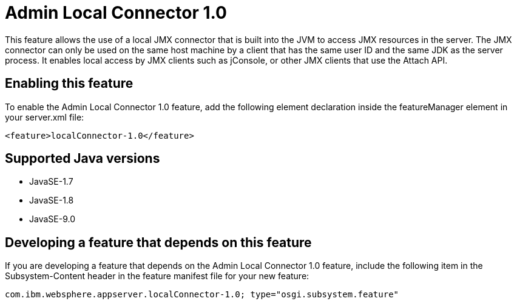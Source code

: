 = Admin Local Connector 1.0
:linkcss: 
:page-layout: feature
:nofooter: 

This feature allows the use of a local JMX connector that is built into the JVM to access JMX resources in the server. The JMX connector can only be used on the same host machine by a client that has the same user ID and the same JDK as the server process. It enables local access by JMX clients such as jConsole, or other JMX clients that use the Attach API.

== Enabling this feature
To enable the Admin Local Connector 1.0 feature, add the following element declaration inside the featureManager element in your server.xml file:


----
<feature>localConnector-1.0</feature>
----

== Supported Java versions

* JavaSE-1.7
* JavaSE-1.8
* JavaSE-9.0

== Developing a feature that depends on this feature
If you are developing a feature that depends on the Admin Local Connector 1.0 feature, include the following item in the Subsystem-Content header in the feature manifest file for your new feature:


[source,]
----
com.ibm.websphere.appserver.localConnector-1.0; type="osgi.subsystem.feature"
----
